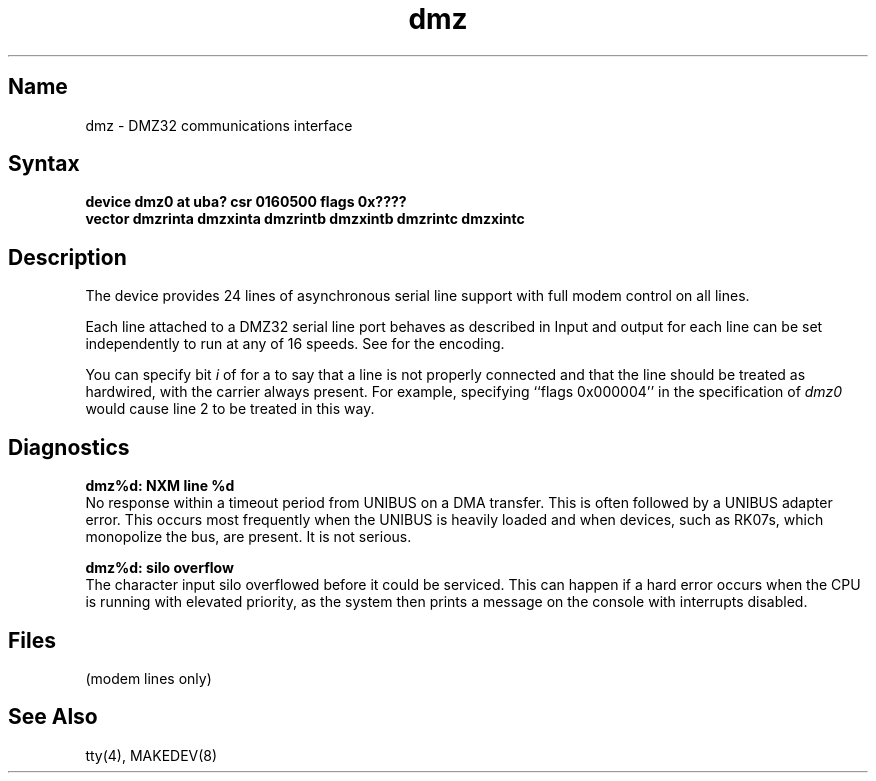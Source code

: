 .\" SCCSID: @(#)dmz.4	8.1	9/11/90
.TH dmz 4 VAX
.SH Name
dmz \- DMZ32 communications interface
.SH Syntax
.B "device dmz0 at uba? csr 0160500 flags 0x????"
.br
.ti +0.5i
.B "vector dmzrinta dmzxinta dmzrintb dmzxintb dmzrintc dmzxintc"
.SH Description
.NXS "dmz interface" "DMZ32 communications interface"
.NXR "DMZ32 communications interface"
The
.PN dmz
device provides 24 lines of asynchronous serial line support with full
modem control on all lines.
.PP
Each line attached to a DMZ32 serial line port behaves as described
in 
.MS tty 4 .
Input and output for each line can be set independently to run at any
of 16 speeds.  See 
.MS tty 4
for the encoding.
.PP
You can specify bit
.I i
of 
.PN flags 
for a
.PN dmz
to say that a line is not properly connected and that the
line should be treated as hardwired, with the carrier always present.
For example, specifying ``flags 0x000004'' in the specification of
.IR dmz0
would cause line 2 to be treated in this way.
.SH Diagnostics
.B "dmz%d: NXM line %d" 
.br
No response within a timeout period
from UNIBUS on a DMA transfer.
This is often followed by a UNIBUS adapter
error.  This occurs most frequently when the UNIBUS is heavily loaded
and when devices, such as RK07s, which monopolize the bus, are present.
It is not serious.
.PP
.B "dmz%d: silo overflow" 
.br
The character input silo overflowed
before it could be serviced.  This can happen if a hard error occurs
when the CPU is running with elevated priority, as the system
then prints a message on the console with interrupts disabled.
.SH Files
.PN /dev/tty??
.TP 15
.PN /dev/ttyd?
(modem lines only)
.fi
.SH See Also
tty(4), MAKEDEV(8)
